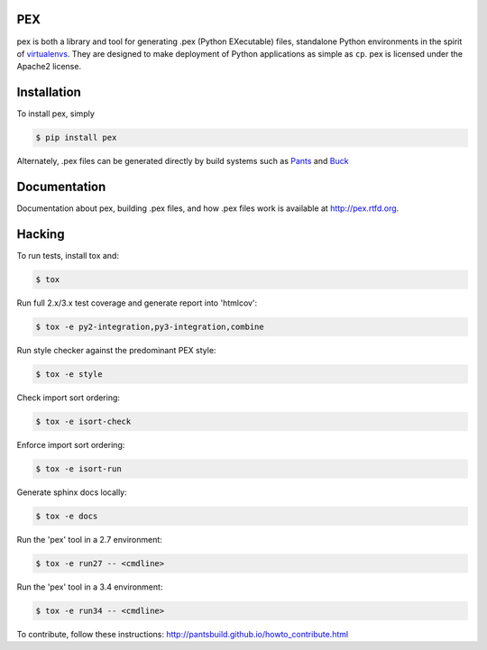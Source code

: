PEX
===
.. image:: https://travis-ci.org/pantsbuild/pex.svg?branch=master
    :target: https://travis-ci.org/pantsbuild/pex

pex is both a library and tool for generating .pex (Python EXecutable) files,
standalone Python environments in the spirit of `virtualenvs <http://virtualenv.org>`_.
They are designed to make deployment of Python applications as simple as ``cp``.
pex is licensed under the Apache2 license.


Installation
============

To install pex, simply

.. code-block:: bash

    $ pip install pex

Alternately, .pex files can be generated directly by build systems such as `Pants
<http://pantsbuild.github.io/>`_ and `Buck <http://facebook.github.io/buck/>`_


Documentation
=============

Documentation about pex, building .pex files, and how .pex files work is
available at http://pex.rtfd.org.

Hacking
=======

To run tests, install tox and:

.. code-block:: bash

    $ tox

Run full 2.x/3.x test coverage and generate report into 'htmlcov':

.. code-block:: bash

   $ tox -e py2-integration,py3-integration,combine

Run style checker against the predominant PEX style:

.. code-block:: bash

   $ tox -e style

Check import sort ordering:

.. code-block:: bash

   $ tox -e isort-check

Enforce import sort ordering:

.. code-block:: bash

   $ tox -e isort-run

Generate sphinx docs locally:

.. code-block:: bash

   $ tox -e docs

Run the 'pex' tool in a 2.7 environment:

.. code-block:: bash

   $ tox -e run27 -- <cmdline>

Run the 'pex' tool in a 3.4 environment:

.. code-block:: bash

   $ tox -e run34 -- <cmdline>

To contribute, follow these instructions: http://pantsbuild.github.io/howto_contribute.html
